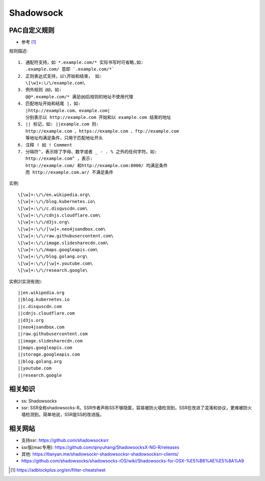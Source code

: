 Shadowsock
###############

PAC自定义规则
===================

* 参考 [1]_

规则描述::

    1. 通配符支持，如 *.example.com/* 实际书写时可省略,如:
       .example.com/ 意即 `.example.com/*`
    2. 正则表达式支持，以\开始和结束， 如:
       \[\w]+:\/\/example.com\
    3. 例外规则 @@，如:
       @@*.example.com/* 满足@@后规则的地址不使用代理
    4. 匹配地址开始和结尾 |，如:
       |http://example.com、example.com| 
       分别表示以 http://example.com 开始和以 example.com 结束的地址
    5. || 标记，如: ||example.com 则:
       http://example.com 、https://example.com 、ftp://example.com 
       等地址均满足条件，只用于匹配地址开头
    6. 注释 ! 如 ! Comment
    7. 分隔符^，表示除了字母、数字或者 _ - . % 之外的任何字符。如:
       http://example.com^ ，表示:
       http://example.com/ 和http://example.com:8000/ 均满足条件
       而 http://example.com.ar/ 不满足条件

实例::

    \[\w]+:\/\/en.wikipedia.org\
    \[\w]+:\/\/blog.kubernetes.io\
    \[\w]+:\/\/c.disquscdn.com\
    \[\w]+:\/\/cdnjs.cloudflare.com\
    \[\w]+:\/\/d3js.org\
    \[\w]+:\/\/[\w]+.neo4jsandbox.com\
    \[\w]+:\/\/raw.githubusercontent.com\
    \[\w]+:\/\/image.slidesharecdn.com\
    \[\w]+:\/\/maps.googleapis.com\
    \[\w]+:\/\/blog.golang.org\
    \[\w]+:\/\/[\w]+.youtube.com\
    \[\w]+:\/\/research.google\

实例2(实测有效)::

  ||en.wikipedia.org
  ||blog.kubernetes.io
  ||c.disquscdn.com
  ||cdnjs.cloudflare.com
  ||d3js.org
  ||neo4jsandbox.com
  ||raw.githubusercontent.com
  ||image.slidesharecdn.com
  ||maps.googleapis.com
  ||storage.googleapis.com
  ||blog.golang.org
  ||youtube.com
  ||research.google

相关知识
========

* ss: Shadowsocks
* ssr: SSR全称shadowsocks-R。SSR作者声称SS不够隐匿，容易被防火墙检测到，SSR在改进了混淆和协议，更难被防火墙检测到。简单地说，SSR是SS的改进版。

相关网站
========

* 支持ssr: https://github.com/shadowsocksrr
* ssr版(mac专用): https://github.com/qinyuhang/ShadowsocksX-NG-R/releases
* 其他: https://tlanyan.me/shadowsockr-shadowsocksr-shadowsocksrr-clients/
* https://github.com/shadowsocks/shadowsocks-iOS/wiki/Shadowsocks-for-OSX-%E5%B8%AE%E5%8A%A9


.. [1] https://adblockplus.org/en/filter-cheatsheet